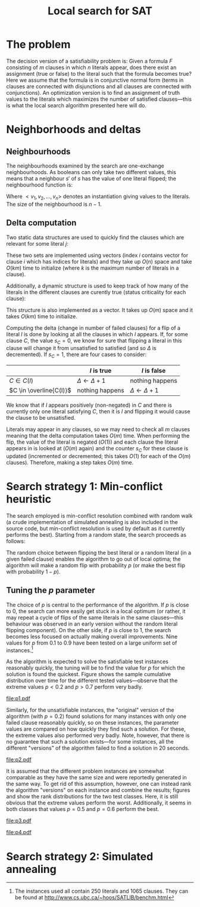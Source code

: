 #+TITLE: Local search for SAT
#+LATEX_HEADER: \usepackage{algpseudocode}
#+OPTIONS: toc:nil

* The problem
The decision version of a satisfiability problem is: Given a formula $F$ consisting of $m$ clauses
in which $n$ literals appear, does there exist an assignment (true or false) to the literal such
that the formula becomes true?  Here we assume that the formula is in conjunctive normal form (terms
in clauses are connected with disjunctions and all clauses are connected with conjunctions).  An
optimization version is to find an assignment of truth values to the literals which maximizes the
number of satisfied clauses---this is what the local search algorithm presented here will do.

* Neighborhoods and deltas

** Neighbourhoods
The neighbourhoods examined by the search are one-exchange neighbourhoods.  As booleans can only
take two different values, this means that a neighbour $s'$ of $s$ has the value of one literal
flipped; the neighbourhood function is:
\begin{equation*}
<v_1, v_2, \dots, v_k, v_{k+1}, \dots, v_n> \mapsto
\left\{<v_1, v_2, \dots, \neg v_k, v_{k+1}, \dots, v_n>\ \mid\ k \in \{1, 2, \dots, n\}\right\}
\end{equation*}
Where $<v_1, v_2, \dots, v_n>$ denotes an instantiation giving values to the literals.  The size of
the neighbourhood is $n-1$.

** Delta computation
Two static data structures are used to quickly find the clauses which are relevant for some literal
$j$:
\begin{align*}
C(x_j) &= \{c_i\ \mid\ x_j \text{ appears (not negated) in } c_i \} \\
\overline{C}(x_j) &= \{c_i\ \mid\ x_j \text{ appears negated in } c_i \}
\end{align*}
These two sets are implemented using vectors (index $i$ contains vector for clause $i$ which has
indices for literals) and they take up $O(n)$ space and take $O(km)$ time to initialize (where $k$
is the maximum number of literals in a clause).

Additionally, a dynamic structure is used to keep track of how many of the literals in the different
clauses are curently true (status criticality for each clause):
\begin{equation*}
s_i = \left| \left\{ x_j\ \mid\ x_j \in C_i \wedge x_j \right\} \cup
\left\{ x_j\ \mid\ \overline{x_j} \in C_i \wedge \overline{x_j} \right\} \right|
\end{equation*}
This structure is also implemented as a vector.  It takes up $O(m)$ space and it takes $O(km)$ time
to initialize.

Computing the delta (change in number of failed clauses) for a flip of a literal $l$ is done by
looking at all the clauses in which $l$ appears.  If, for some clause $C$, the value $s_C=0$, we
know for sure that flipping a literal in this clause will change it from unsatisfied to satisfied
(and so $\Delta$ is decremented).  If $s_C=1$, there are four cases to consider:
|                         | $l$ is true             | $l$ is false            |
|-------------------------+-------------------------+-------------------------|
| $C \in C(l)$            | $\Delta \gets \Delta+1$ | nothing happens         |
| $C \in \overline{C(l)}$ | nothing happens         | $\Delta \gets \Delta+1$ |
We know that if $l$ appears positively (non-negated) in $C$ and there is currently only one literal
satisfying $C$, then it is $l$ and flipping it would cause the clause to be unsatisfied.

Literals may appear in any clauses, so we may need to check all $m$ clauses meaning that the delta
computation takes $O(m)$ time.  When performing the flip, the value of the literal is negated
($O(1)$) and each clause the literal appears in is looked at ($O(m)$ again) and the counter $s_C$
for these clause is updated (incremented or decremented; this takes $O(1)$ for each of the $O(m)$
clauses).  Therefore, making a step takes $O(m)$ time.

* Search strategy 1: Min-conflict heuristic
The search employed is min-conflict resolution combined with random walk (a crude implementation of
simulated annealing is also included in the source code, but min-conflict resolution is used by
default as it currently performs the best).  Starting from a random state, the search proceeds as
follows:

#+BEGIN_LaTeX
\begin{algorithmic}
  \State $V \gets$ random assignment of truth values to each of the $n$ literals
  \For{$i = 1$ to maxIter}
    \If{$\text{\#conflicts}=0$}
      \State \Return
    \EndIf
    \State $C \gets$ uniformly randomly chosen currently unsatisfied clause
    \State $r \gets$ uniformly random real number $\in [0, 1)$
    \If{$r \leq p$}
      \State $l \gets$ uniformly randomly chosen literal appearing in $C$
    \Else
      \State $l \gets \text{argmin}_{l \in C} \Delta_{\text{flip}}(l)$
    \EndIf
    \State $V \gets V$ with $l = \neg l$
  \EndFor
\end{algorithmic}
#+END_LaTeX

The random choice between flipping the best literal or a random literal (in a given failed clause)
enables the algorithm to go out of local optima; the algorithm will make a random flip with
probability $p$ (or make the best flip with probability $1-p$).

** Tuning the $p$ parameter
The choice of $p$ is central to the performance of the algorithm.  If $p$ is close to $0$, the
search can more easily get stuck in a local optimum (or rather, it may repeat a cycle of flips of
the same literals in the same clauses---this behaviour was observed in an early version without the
random literal flipping component).  On the other side, if $p$ is close to $1$, the search becomes
less focused on actually making overall improvements.  Nine values for $p$ from $0.1$ to $0.9$ have
been tested on a large uniform set of instances.[fn:instances]

As the algorithm is expected to solve the satisfiable test instances reasonably quickly, the tuning
will be to find the value for $p$ for which the solution is found the quickest.  Figure
\ref{fig:sat-dist} shows the sample cumulative distribution over time for the different tested
values---observe that the extreme values $p<0.2$ and $p>0.7$ perform very badly.
#+HEADER: :height 4
#+BEGIN_SRC R :session :results graphics :file p1.pdf :exports results
  require(ggplot2)
  sat <- read.table("../res/tune-p-satisfiable.csv", header=TRUE)
  sat$p <- factor(sat$p)
  ggplot(sat, aes(x=time, colour=p)) +
      stat_ecdf() + labs(y="cumulative frequency")
#+END_SRC
#+CAPTION: Sample cumulative distributions for the nine different "versions" of the algorithm showing the probability of each being done at a certain time.  These results are for the satisfiable instances.
#+LABEL: fig:sat-dist
#+RESULTS:
[[file:p1.pdf]]

Similarly, for the unsatisfiable instances, the "original" version of the algorithm (with $p=0.2$)
found solutions for many instances with only one failed clause reasonably quickly, so on these
instances, the parameter values are compared on how quickly they find such a solution.  For these,
the extreme values also performed very badly.  Note, however, that there is no guarantee that such a
solution exists---for some instances, all the different "versions" of the algorithm failed to find a
solution in 20 seconds.
#+HEADER: :height 4
#+BEGIN_SRC R :session :results graphics :file p2.pdf :exports results
  unsat <- read.table("../res/tune-p-unsatisfiable.csv", header=TRUE)
  unsat$p <- factor(unsat$p)
  ggplot(unsat, aes(x=time, colour=p)) +
      stat_ecdf() + labs(y="cumulative frequency")
#+END_SRC
#+CAPTION: Same as \ref{fig:sat-dist} but the results are for the unsatisfiable instances.
#+LABEL: fig:unsat-dist
#+RESULTS:
[[file:p2.pdf]]

It is assumed that the different problem instances are somewhat comparable as they have the same
size and were reportedly generated in the same way.  To get rid of this assumption, however, one can
instead rank the algorithm "versions" on each instance and combine the results; figures
\ref{fig:sat-box} and \ref{fig:unsat-box} show the rank distributions for the two test classes.
Here, it is still obvious that the extreme values perform the worst.  Additionally, it seems in both
classes that values $p=0.5$ and $p=0.6$ perform the best.

#+HEADER: :height 4
#+BEGIN_SRC R :session :results graphics :file p3.pdf :exports results
  T1 <- split(sat$time, sat$instance)
  T2 <- lapply(T1, rank, na.last="keep")
  T3 <- unsplit(T2, sat$instance)
  sat$rank <- T3
  rm(T1, T2, T3)

  ggplot(sat, aes(x=p, y=rank), fill=p) +
      geom_boxplot() + coord_flip()
#+END_SRC
#+CAPTION: Box plot showing the rank distribution (time to find satisfying solution) for the various tested values for the satisfiable instances.
#+LABEL: fig:sat-box
#+RESULTS:
[[file:p3.pdf]]

#+HEADER: :height 4
#+BEGIN_SRC R :session :results graphics :file p4.pdf :exports results
  T1 <- split(unsat$time, unsat$instance)
  T2 <- lapply(T1, rank, na.last="keep")
  T3 <- unsplit(T2, unsat$instance)
  unsat$rank <- T3
  rm(T1, T2, T3)
  ggplot(unsat, aes(x=p, y=rank), fill=p) +
      geom_boxplot() + coord_flip()
#+END_SRC
#+CAPTION: Box plot showing the rank distribution (time to find solution with only one failed clause) for the various tested values for the unsatisfiable instances.
#+LABEL: fig:unsat-box
#+RESULTS:
[[file:p4.pdf]]

[fn:instances] The instances used all contain 250 literals and 1065 clauses.  They can be found at
[[http://www.cs.ubc.ca/~hoos/SATLIB/benchm.html]]

* Search strategy 2: Simulated annealing
